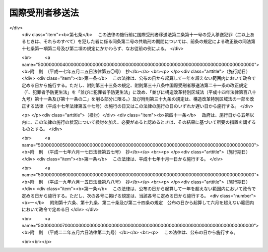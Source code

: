 .. _H14HO066:

================
国際受刑者移送法
================

.. raw:: html
    
    
    <b>国際受刑者移送法<br>
    （平成十四年六月十二日法律第六十六号）</b><br><br><div align="right">最終改正：平成二二年五月六日法律第二九号</div><br><a name="0000000000000000000000000000000000000000000000000000000000000000000000000000000"></a>
    <br>
    　<a href="#1000000000001000000000000000000000000000000000000000000000000000000000000000000" target="data">第一章　総則（第一条―第四条）</a>
    <br>
    　<a href="#1000000000002000000000000000000000000000000000000000000000000000000000000000000" target="data">第二章　受入移送（第五条―第二十七条）</a>
    <br>
    　<a href="#1000000000003000000000000000000000000000000000000000000000000000000000000000000" target="data">第三章　送出移送（第二十八条―第三十八条）</a>
    <br>
    　<a href="#1000000000004000000000000000000000000000000000000000000000000000000000000000000" target="data">第四章　雑則（第三十九条―第四十七条）</a>
    <br>
    　<a href="#5000000000000000000000000000000000000000000000000000000000000000000000000000000" target="data">附則</a>
    <br><p>　　　<b><a name="1000000000001000000000000000000000000000000000000000000000000000000000000000000">第一章　総則</a>
    </b>
    </p><p>
    </p><div class="arttitle"><a name="1000000000000000000000000000000000000000000000000100000000000000000000000000000">（目的）</a>
    </div><div class="item"><b>第一条</b>
    <a name="1000000000000000000000000000000000000000000000000100000000001000000000000000000"></a>
    　この法律は、外国において外国刑の確定裁判を受けその執行として拘禁されている日本国民等及び日本国において懲役又は禁錮の確定裁判を受けその執行として拘禁されている外国人について、国際的な協力の下に、その本国において当該確定裁判の執行の共助をすることにより、その改善更生及び円滑な社会復帰を促進することの重要性にかんがみ、並びに日本国が締結した刑を言い渡された者の移送及び確定裁判の執行の共助について定める条約（以下単に「条約」という。）を実施するため、当該日本国民等が受けた外国刑の確定裁判及び当該外国人が受けた懲役又は禁錮の確定裁判の執行の共助等について必要な事項を定めることを目的とする。
    </div>
    
    <p>
    </p><div class="arttitle"><a name="1000000000000000000000000000000000000000000000000200000000000000000000000000000">（定義）</a>
    </div><div class="item"><b>第二条</b>
    <a name="1000000000000000000000000000000000000000000000000200000000001000000000000000000"></a>
    　この法律において、次の各号に掲げる用語の意義は、それぞれ当該各号に定めるところによる。
    <div class="number"><b><a name="1000000000000000000000000000000000000000000000000200000000001000000001000000000">一</a>
    </b>
    　外国刑　懲役又は禁錮に相当する外国の法令による刑をいう。
    </div>
    <div class="number"><b><a name="1000000000000000000000000000000000000000000000000200000000001000000002000000000">二</a>
    </b>
    　共助刑　受入移送犯罪に係る確定裁判の執行の共助として日本国が執行する外国刑をいう。
    </div>
    <div class="number"><b><a name="1000000000000000000000000000000000000000000000000200000000001000000003000000000">三</a>
    </b>
    　日本国民等　日本の国籍を有する者及び<a href="/cgi-bin/idxrefer.cgi?H_FILE=%95%bd%8e%4f%96%40%8e%b5%88%ea&amp;REF_NAME=%93%fa%96%7b%8d%91%82%c6%82%cc%95%bd%98%61%8f%f0%96%f1%82%c9%8a%ee%82%c3%82%ab%93%fa%96%7b%82%cc%8d%91%90%d0%82%f0%97%a3%92%45%82%b5%82%bd%8e%d2%93%99%82%cc%8f%6f%93%fc%8d%91%8a%c7%97%9d%82%c9%8a%d6%82%b7%82%e9%93%c1%97%e1%96%40&amp;ANCHOR_F=&amp;ANCHOR_T=" target="inyo">日本国との平和条約に基づき日本の国籍を離脱した者等の出入国管理に関する特例法</a>
    （平成三年法律第七十一号）に定める特別永住者（以下「特別永住者」という。）をいう。
    </div>
    <div class="number"><b><a name="1000000000000000000000000000000000000000000000000200000000001000000004000000000">四</a>
    </b>
    　締約国の国民等　条約の締約国たる外国（以下「締約国」という。）の国籍を有する者及び条約に基づき当該締約国がその国民とみなす者をいう。
    </div>
    <div class="number"><b><a name="1000000000000000000000000000000000000000000000000200000000001000000005000000000">五</a>
    </b>
    　受入移送　条約に基づき、締約国において外国刑の確定裁判を受けその執行として拘禁されている日本国民等の引渡しを当該締約国から受けて、当該確定裁判の執行の共助をすることをいう。
    </div>
    <div class="number"><b><a name="1000000000000000000000000000000000000000000000000200000000001000000006000000000">六</a>
    </b>
    　送出移送　条約に基づき、日本国において懲役又は禁錮の確定裁判を受けその執行として拘禁されている締約国の国民等を日本国から当該締約国に引き渡して、当該確定裁判の執行の共助を嘱託することをいう。
    </div>
    <div class="number"><b><a name="1000000000000000000000000000000000000000000000000200000000001000000007000000000">七</a>
    </b>
    　裁判国　日本国から受入移送の要請をしようとする締約国及び日本国からその要請をした締約国並びに日本国に対してその要請をした締約国をいう。
    </div>
    <div class="number"><b><a name="1000000000000000000000000000000000000000000000000200000000001000000008000000000">八</a>
    </b>
    　執行国　日本国から送出移送の要請をしようとする締約国及び日本国からその要請をした締約国並びに日本国に対してその要請をした締約国をいう。
    </div>
    <div class="number"><b><a name="1000000000000000000000000000000000000000000000000200000000001000000009000000000">九</a>
    </b>
    　受入受刑者　裁判国において外国刑の確定裁判を受けその執行として拘禁されている日本国民等及び受入移送により引渡しを受けた日本国民等であって外国刑の確定裁判の執行の共助が終わるまでの者をいう。
    </div>
    <div class="number"><b><a name="1000000000000000000000000000000000000000000000000200000000001000000010000000000">十</a>
    </b>
    　送出受刑者　日本国において懲役又は禁錮の確定裁判を受けその執行として拘禁されている締約国の国民等及び送出移送により引き渡した締約国の国民等であって懲役又は禁錮の確定裁判の執行の共助が終わるまでの者をいう。
    </div>
    <div class="number"><b><a name="1000000000000000000000000000000000000000000000000200000000001000000011000000000">十一</a>
    </b>
    　受入移送犯罪　受入移送において執行の共助の対象とされる外国刑の確定裁判により受入受刑者が犯したものと認められた犯罪をいう。
    </div>
    <div class="number"><b><a name="1000000000000000000000000000000000000000000000000200000000001000000012000000000">十二</a>
    </b>
    　送出移送犯罪　送出移送において執行の共助の対象とされる懲役又は禁錮の確定裁判により送出受刑者が犯したものと認められた犯罪をいう。
    </div>
    </div>
    
    <p>
    </p><div class="arttitle"><a name="1000000000000000000000000000000000000000000000000300000000000000000000000000000">（要請の発受等）</a>
    </div><div class="item"><b>第三条</b>
    <a name="1000000000000000000000000000000000000000000000000300000000001000000000000000000"></a>
    　受入移送及び送出移送の要請の発受並びに条約の実施に関し必要な締約国との間の文書及び通知の発受は、外務大臣が行う。ただし、緊急その他特別の事情がある場合において、外務大臣が同意したときは、法務大臣が行うものとする。
    </div>
    
    <p>
    </p><div class="arttitle"><a name="1000000000000000000000000000000000000000000000000400000000000000000000000000000">（要請を受けた外務大臣の措置）</a>
    </div><div class="item"><b>第四条</b>
    <a name="1000000000000000000000000000000000000000000000000400000000001000000000000000000"></a>
    　外務大臣は、締約国から受入移送又は送出移送の要請を受理したときは、要請書に関係書類を添付し、意見を付して法務大臣に送付しなければならない。
    </div>
    
    
    <p>　　　<b><a name="1000000000002000000000000000000000000000000000000000000000000000000000000000000">第二章　受入移送</a>
    </b>
    </p><p>
    </p><div class="arttitle"><a name="1000000000000000000000000000000000000000000000000500000000000000000000000000000">（受入移送の実施）</a>
    </div><div class="item"><b>第五条</b>
    <a name="1000000000000000000000000000000000000000000000000500000000001000000000000000000"></a>
    　受入移送は、次の各号のいずれかに該当する場合を除き、これをすることができる。
    <div class="number"><b><a name="1000000000000000000000000000000000000000000000000500000000001000000001000000000">一</a>
    </b>
    　受入受刑者の同意がないとき。
    </div>
    <div class="number"><b><a name="1000000000000000000000000000000000000000000000000500000000001000000002000000000">二</a>
    </b>
    　受入受刑者が十四歳に満たないとき。
    </div>
    <div class="number"><b><a name="1000000000000000000000000000000000000000000000000500000000001000000003000000000">三</a>
    </b>
    　受入移送犯罪に係る行為が日本国内において行われたとした場合において、その行為が日本国の法令によれば禁錮以上の刑が定められている罪に当たるものでないとき。
    </div>
    <div class="number"><b><a name="1000000000000000000000000000000000000000000000000500000000001000000004000000000">四</a>
    </b>
    　受入移送犯罪に係る事件が日本国の裁判所に係属するとき、又はその事件について、日本国の裁判所において言い渡された無罪の裁判が確定したとき、日本国の裁判所において禁錮以上の刑に処せられその刑の全部若しくは一部の執行を受けたとき若しくはその刑の全部の執行を受けないこととなっていないとき。
    </div>
    </div>
    
    <p>
    </p><div class="arttitle"><a name="1000000000000000000000000000000000000000000000000600000000000000000000000000000">（同意の確認）</a>
    </div><div class="item"><b>第六条</b>
    <a name="1000000000000000000000000000000000000000000000000600000000001000000000000000000"></a>
    　前条第一号の同意は、次の各号のいずれかに掲げる職員が確認するものとする。この場合において、当該職員は、受入受刑者をして、第十六条及び第十七条の規定に関する事項その他法務省令で定める事項を記載した書面に、当該職員の面前で、署名押印させるものとする。
    <div class="number"><b><a name="1000000000000000000000000000000000000000000000000600000000001000000001000000000">一</a>
    </b>
    　法務大臣の委任を受けた外国に駐在する日本国の大使、公使若しくは領事官又はこれらの者が指定する職員
    </div>
    <div class="number"><b><a name="1000000000000000000000000000000000000000000000000600000000001000000002000000000">二</a>
    </b>
    　法務大臣が指定する職員
    </div>
    </div>
    
    <p>
    </p><div class="arttitle"><a name="1000000000000000000000000000000000000000000000000700000000000000000000000000000">（法務大臣の措置）</a>
    </div><div class="item"><b>第七条</b>
    <a name="1000000000000000000000000000000000000000000000000700000000001000000000000000000"></a>
    　法務大臣は、裁判国から受入移送の要請があった場合において、第五条各号のいずれにも該当せず、かつ、要請に応ずることが相当であると認めるときは、東京地方検察庁検事正に対し関係書類を送付して、受入移送をすることができる場合に該当するかどうかについて東京地方裁判所に審査の請求をすることを命じなければならない。
    </div>
    <div class="item"><b><a name="1000000000000000000000000000000000000000000000000700000000002000000000000000000">２</a>
    </b>
    　裁判国から受入移送の要請がない場合において、法務大臣が、第五条各号のいずれにも該当せず、かつ、裁判国に対し受入移送の要請をすることが相当であると認めるときも、前項と同様とする。
    </div>
    <div class="item"><b><a name="1000000000000000000000000000000000000000000000000700000000003000000000000000000">３</a>
    </b>
    　法務大臣は、前項の規定に基づき審査の請求をすることを命じようとするときは、あらかじめ外務大臣の意見を聴かなければならない。
    </div>
    
    <p>
    </p><div class="arttitle"><a name="1000000000000000000000000000000000000000000000000800000000000000000000000000000">（審査の請求）</a>
    </div><div class="item"><b>第八条</b>
    <a name="1000000000000000000000000000000000000000000000000800000000001000000000000000000"></a>
    　東京地方検察庁の検察官は、前条第一項又は第二項の命令があったときは、速やかに、東京地方裁判所に対し該当するかどうかについて審査の請求をしなければならない。
    </div>
    <div class="item"><b><a name="1000000000000000000000000000000000000000000000000800000000002000000000000000000">２</a>
    </b>
    　前項の審査の請求は書面で行い、当該書面に関係書類を添付しなければならない。
    </div>
    
    <p>
    </p><div class="arttitle"><a name="1000000000000000000000000000000000000000000000000900000000000000000000000000000">（東京地方裁判所の審査）</a>
    </div><div class="item"><b>第九条</b>
    <a name="1000000000000000000000000000000000000000000000000900000000001000000000000000000"></a>
    　東京地方裁判所は、前条の審査の請求を受けたときは、速やかに、審査を開始し、決定をするものとする。
    </div>
    
    <p>
    </p><div class="arttitle"><a name="1000000000000000000000000000000000000000000000001000000000000000000000000000000">（東京地方裁判所の決定）</a>
    </div><div class="item"><b>第十条</b>
    <a name="1000000000000000000000000000000000000000000000001000000000001000000000000000000"></a>
    　東京地方裁判所は、前条の規定による審査の結果に基づいて、次の区別に従い、決定をしなければならない。
    <div class="number"><b><a name="1000000000000000000000000000000000000000000000001000000000001000000001000000000">一</a>
    </b>
    　審査の請求が不適法であるときは、これを却下する決定
    </div>
    <div class="number"><b><a name="1000000000000000000000000000000000000000000000001000000000001000000002000000000">二</a>
    </b>
    　受入移送をすることができない場合に該当するときは、その旨の決定
    </div>
    <div class="number"><b><a name="1000000000000000000000000000000000000000000000001000000000001000000003000000000">三</a>
    </b>
    　受入移送をすることができる場合に該当するときは、その旨の決定
    </div>
    </div>
    <div class="item"><b><a name="1000000000000000000000000000000000000000000000001000000000002000000000000000000">２</a>
    </b>
    　東京地方裁判所は、前項の決定をしたときは、速やかに、東京地方検察庁の検察官に裁判書の謄本を送達するとともに、関係書類を返還しなければならない。
    </div>
    
    <p>
    </p><div class="arttitle"><a name="1000000000000000000000000000000000000000000000001100000000000000000000000000000">（裁判書の謄本等の法務大臣への提出）</a>
    </div><div class="item"><b>第十一条</b>
    <a name="1000000000000000000000000000000000000000000000001100000000001000000000000000000"></a>
    　東京地方検察庁検事正は、前条第二項の規定により、裁判書の謄本が東京地方検察庁の検察官に送達されたときは、速やかに、関係書類とともに、これを法務大臣に提出しなければならない。
    </div>
    
    <p>
    </p><div class="arttitle"><a name="1000000000000000000000000000000000000000000000001200000000000000000000000000000">（裁判国に対する受入移送の要請）</a>
    </div><div class="item"><b>第十二条</b>
    <a name="1000000000000000000000000000000000000000000000001200000000001000000000000000000"></a>
    　法務大臣は、裁判国から受入移送の要請がない場合において、第十条第一項第三号の決定があり、かつ、相当であると認めるときは、裁判国に対し受入移送の要請をすることができる。
    </div>
    
    <p>
    </p><div class="arttitle"><a name="1000000000000000000000000000000000000000000000001300000000000000000000000000000">（法務大臣の受入移送命令）</a>
    </div><div class="item"><b>第十三条</b>
    <a name="1000000000000000000000000000000000000000000000001300000000001000000000000000000"></a>
    　法務大臣は、裁判国から受入移送の要請があった場合において第十条第一項第三号の決定があったとき、又は前条の規定により裁判国に対し受入移送の要請をした場合において裁判国から要請に応ずる旨の通知があったときは、東京地方検察庁検事正に対し、当該要請に係る受入移送を命じなければならない。ただし、受入移送を命ずることが相当でないと認めるときは、この限りでない。
    </div>
    
    <p>
    </p><div class="arttitle"><a name="1000000000000000000000000000000000000000000000001400000000000000000000000000000">（受入受刑者に対する通知）</a>
    </div><div class="item"><b>第十四条</b>
    <a name="1000000000000000000000000000000000000000000000001400000000001000000000000000000"></a>
    　法務大臣は、第十二条の規定により裁判国に対して受入移送の要請をしたとき及び前条の規定により受入移送の命令をしたときは、当該受入受刑者に書面でその旨を通知しなければならない。裁判国から要請があった場合又は第六条の規定に基づき受入受刑者の同意を確認した場合において、受入移送をしないこととしたときも、同様とする。
    </div>
    
    <p>
    </p><div class="arttitle"><a name="1000000000000000000000000000000000000000000000001500000000000000000000000000000">（受入移送命令の方式）</a>
    </div><div class="item"><b>第十五条</b>
    <a name="1000000000000000000000000000000000000000000000001500000000001000000000000000000"></a>
    　第十三条の命令は書面によるものとし、当該書面に関係書類の謄本を添付しなければならない。
    </div>
    <div class="item"><b><a name="1000000000000000000000000000000000000000000000001500000000002000000000000000000">２</a>
    </b>
    　前項の書面には、受入受刑者の氏名、年齢、裁判国の名称、受入移送犯罪の名称、外国刑の刑期、引渡しを受ける日及び場所並びに引致すべき刑事施設を記載し、法務大臣が記名押印しなければならない。
    </div>
    
    <p>
    </p><div class="arttitle"><a name="1000000000000000000000000000000000000000000000001600000000000000000000000000000">（共助刑の執行方法）</a>
    </div><div class="item"><b>第十六条</b>
    <a name="1000000000000000000000000000000000000000000000001600000000001000000000000000000"></a>
    　第十三条の命令により裁判国から受入受刑者の引渡しを受けたときは、次の各号に掲げる受入移送犯罪に係る確定裁判において言い渡された外国刑の区分に応じ、当該各号に掲げる種類の共助刑を執行することにより、受入移送犯罪に係る外国刑の確定裁判の執行の共助をするものとする。
    <div class="number"><b><a name="1000000000000000000000000000000000000000000000001600000000001000000001000000000">一</a>
    </b>
    　外国刑が懲役に相当する刑であるとき　当該受入受刑者を刑事施設に拘置して所定の作業を行わせること。
    </div>
    <div class="number"><b><a name="1000000000000000000000000000000000000000000000001600000000001000000002000000000">二</a>
    </b>
    　前号に掲げる場合に該当しないとき　当該受入受刑者を刑事施設に拘置すること。
    </div>
    </div>
    <div class="item"><b><a name="1000000000000000000000000000000000000000000000001600000000002000000000000000000">２</a>
    </b>
    　受入移送犯罪に係る確定裁判において言い渡された外国刑が二以上あるときは、これらを一の共助刑として執行する。この場合における共助刑の種類は、当該外国刑のすべてが懲役に相当する刑であるときは、前項第一号に掲げるものとし、当該外国刑のいずれかが懲役に相当する刑でないときは、同項第二号に掲げるものとする。
    </div>
    
    <p>
    </p><div class="arttitle"><a name="1000000000000000000000000000000000000000000000001700000000000000000000000000000">（共助刑の期間）</a>
    </div><div class="item"><b>第十七条</b>
    <a name="1000000000000000000000000000000000000000000000001700000000001000000000000000000"></a>
    　共助刑の期間は、次の各号に掲げる受入移送犯罪に係る確定裁判において言い渡された外国刑の区分に応じ、当該各号に掲げるものとする。
    <div class="number"><b><a name="1000000000000000000000000000000000000000000000001700000000001000000001000000000">一</a>
    </b>
    　外国刑（二以上あるときは、そのいずれか）が無期であるとき　無期
    </div>
    <div class="number"><b><a name="1000000000000000000000000000000000000000000000001700000000001000000002000000000">二</a>
    </b>
    　前号に掲げる場合に該当しないとき　次のイ又はロに掲げる裁判国において当該外国刑の執行が開始された日（二以上あるときは、当該日のうち最も早い日。以下同じ。）から受入受刑者の拘禁をすることができるとされる最終日までの日数（裁判国においてその執行としての拘禁をしていないとされる日数を除く。）の区分に応じ、当該イ又はロに定める期間<div class="para1"><b>イ</b>　裁判国において当該外国刑の執行が開始された日から三十年を経過する日までの日数を超えるとき　当該三十年を経過する日までの日数</div>
    <div class="para1"><b>ロ</b>　裁判国において当該外国刑の執行が開始された日から三十年を経過する日までの日数を超えないとき　当該最終日までの日数</div>
     
    </div>
    </div>
    <div class="item"><b><a name="1000000000000000000000000000000000000000000000001700000000002000000000000000000">２</a>
    </b>
    　受入受刑者が二十歳に満たないときに共助刑に係る外国刑（二以上あるときは、それらのすべて）の言渡しを受けた者である場合における前項の規定の適用については、同項第二号中「三十年」とあるのは「十五年」とする。
    </div>
    
    <p>
    </p><div class="arttitle"><a name="1000000000000000000000000000000000000000000000001800000000000000000000000000000">（共助刑の刑期の計算）</a>
    </div><div class="item"><b>第十八条</b>
    <a name="1000000000000000000000000000000000000000000000001800000000001000000000000000000"></a>
    　共助刑の刑期は、裁判国において受入移送犯罪に係る確定裁判において言い渡された外国刑の執行が開始された日（二以上あるときは、当該日のうち最も早い日）の午前零時に応当する日本国における時刻の属する日から起算する。
    </div>
    <div class="item"><b><a name="1000000000000000000000000000000000000000000000001800000000002000000000000000000">２</a>
    </b>
    　裁判国において受入移送犯罪に係る確定裁判において言い渡された外国刑の執行としての拘禁をしていないとされる日数及び第十三条の命令により裁判国から受入受刑者の引渡しを受けた後に当該受入受刑者を拘禁していない日数は、共助刑の刑期に算入しない。
    </div>
    
    <p>
    </p><div class="arttitle"><a name="1000000000000000000000000000000000000000000000001900000000000000000000000000000">（受入収容状の発付等）</a>
    </div><div class="item"><b>第十九条</b>
    <a name="1000000000000000000000000000000000000000000000001900000000001000000000000000000"></a>
    　東京地方検察庁の検察官は、第十三条の命令があったときは、受入収容状を発しなければならない。
    </div>
    <div class="item"><b><a name="1000000000000000000000000000000000000000000000001900000000002000000000000000000">２</a>
    </b>
    　前項の受入収容状には、第十五条第二項に掲げる事項を記載し、東京地方検察庁の検察官が記名押印しなければならない。
    </div>
    <div class="item"><b><a name="1000000000000000000000000000000000000000000000001900000000003000000000000000000">３</a>
    </b>
    　第一項の受入収容状は、勾引状と同一の効力を有するものとし、東京地方検察庁の検察官の指揮によって刑事施設の長又はその指名する刑事施設の職員が執行する。
    </div>
    <div class="item"><b><a name="1000000000000000000000000000000000000000000000001900000000004000000000000000000">４</a>
    </b>
    　<a href="/cgi-bin/idxrefer.cgi?H_FILE=%8f%ba%93%f1%8e%4f%96%40%88%ea%8e%4f%88%ea&amp;REF_NAME=%8c%59%8e%96%91%69%8f%d7%96%40&amp;ANCHOR_F=&amp;ANCHOR_T=" target="inyo">刑事訴訟法</a>
    （昭和二十三年法律第百三十一号）<a href="/cgi-bin/idxrefer.cgi?H_FILE=%8f%ba%93%f1%8e%4f%96%40%88%ea%8e%4f%88%ea&amp;REF_NAME=%91%e6%8e%b5%8f%5c%8e%4f%8f%f0%91%e6%88%ea%8d%80&amp;ANCHOR_F=1000000000000000000000000000000000000000000000007300000000001000000000000000000&amp;ANCHOR_T=1000000000000000000000000000000000000000000000007300000000001000000000000000000#1000000000000000000000000000000000000000000000007300000000001000000000000000000" target="inyo">第七十三条第一項</a>
    前段及び<a href="/cgi-bin/idxrefer.cgi?H_FILE=%8f%ba%93%f1%8e%4f%96%40%88%ea%8e%4f%88%ea&amp;REF_NAME=%91%e6%8e%b5%8f%5c%8e%6c%8f%f0&amp;ANCHOR_F=1000000000000000000000000000000000000000000000007400000000000000000000000000000&amp;ANCHOR_T=1000000000000000000000000000000000000000000000007400000000000000000000000000000#1000000000000000000000000000000000000000000000007400000000000000000000000000000" target="inyo">第七十四条</a>
    の規定は、第一項の受入収容状の執行について準用する。この場合において、これらの規定中「被告人」とあるのは「国際受刑者移送法第二条第九号の受入受刑者」と、同法第七十三条第一項前段中「勾引状」とあり、及び同法第七十四条中「勾引状又は勾留状」とあるのは「国際受刑者移送法第十九条第一項の受入収容状」と、同法第七十三条第一項前段中「裁判所その他の場所」とあるのは「刑事施設」と読み替えるものとする。
    </div>
    
    <p>
    </p><div class="arttitle"><a name="1000000000000000000000000000000000000000000000002000000000000000000000000000000">（共助刑の執行指揮）</a>
    </div><div class="item"><b>第二十条</b>
    <a name="1000000000000000000000000000000000000000000000002000000000001000000000000000000"></a>
    　共助刑の執行は、東京地方検察庁の検察官が指揮する。
    </div>
    <div class="item"><b><a name="1000000000000000000000000000000000000000000000002000000000002000000000000000000">２</a>
    </b>
    　前項の指揮は書面で行い、当該書面に第十五条第一項の書面の謄本及び関係書類の謄本を添付しなければならない。
    </div>
    
    <p>
    </p><div class="arttitle"><a name="1000000000000000000000000000000000000000000000002100000000000000000000000000000">（</a><a href="/cgi-bin/idxrefer.cgi?H_FILE=%96%be%8e%6c%81%5a%96%40%8e%6c%8c%dc&amp;REF_NAME=%8c%59%96%40&amp;ANCHOR_F=&amp;ANCHOR_T=" target="inyo">刑法</a>
    等の適用）
    </div><div class="item"><b>第二十一条</b>
    <a name="1000000000000000000000000000000000000000000000002100000000001000000000000000000"></a>
    　共助刑の執行に関しては、第十六条第一項第一号の共助刑の執行を受ける者を懲役に処せられた者と、同項第二号の共助刑の執行を受ける者を禁錮に処せられた者と、同項第一号の共助刑を懲役と、同項第二号の共助刑を禁錮とそれぞれみなして、<a href="/cgi-bin/idxrefer.cgi?H_FILE=%96%be%8e%6c%81%5a%96%40%8e%6c%8c%dc&amp;REF_NAME=%8c%59%96%40&amp;ANCHOR_F=&amp;ANCHOR_T=" target="inyo">刑法</a>
    （明治四十年法律第四十五号）<a href="/cgi-bin/idxrefer.cgi?H_FILE=%96%be%8e%6c%81%5a%96%40%8e%6c%8c%dc&amp;REF_NAME=%91%e6%93%f1%8f%5c%93%f1%8f%f0&amp;ANCHOR_F=1000000000000000000000000000000000000000000000002200000000000000000000000000000&amp;ANCHOR_T=1000000000000000000000000000000000000000000000002200000000000000000000000000000#1000000000000000000000000000000000000000000000002200000000000000000000000000000" target="inyo">第二十二条</a>
    、第二十四条、第二十八条、第二十九条、第三十一条から第三十三条まで及び第三十四条第一項、<a href="/cgi-bin/idxrefer.cgi?H_FILE=%8f%ba%93%f1%8e%4f%96%40%88%ea%8e%4f%88%ea&amp;REF_NAME=%8c%59%8e%96%91%69%8f%d7%96%40%91%e6%8e%6c%95%53%8e%b5%8f%5c%8e%6c%8f%f0&amp;ANCHOR_F=1000000000000000000000000000000000000000000000047400000000000000000000000000000&amp;ANCHOR_T=1000000000000000000000000000000000000000000000047400000000000000000000000000000#1000000000000000000000000000000000000000000000047400000000000000000000000000000" target="inyo">刑事訴訟法第四百七十四条</a>
    、第四百八十条から第四百八十二条まで、第四百八十四条から第四百八十九条まで、第五百二条から第五百四条まで及び第五百七条、<a href="/cgi-bin/idxrefer.cgi?H_FILE=%8f%ba%93%f1%8e%4f%96%40%88%ea%98%5a%94%aa&amp;REF_NAME=%8f%ad%94%4e%96%40&amp;ANCHOR_F=&amp;ANCHOR_T=" target="inyo">少年法</a>
    （昭和二十三年法律第百六十八号）<a href="/cgi-bin/idxrefer.cgi?H_FILE=%8f%ba%93%f1%8e%4f%96%40%88%ea%98%5a%94%aa&amp;REF_NAME=%91%e6%93%f1%8f%f0%91%e6%88%ea%8d%80&amp;ANCHOR_F=1000000000000000000000000000000000000000000000000200000000001000000000000000000&amp;ANCHOR_T=1000000000000000000000000000000000000000000000000200000000001000000000000000000#1000000000000000000000000000000000000000000000000200000000001000000000000000000" target="inyo">第二条第一項</a>
    、第二十七条第一項、第五十六条、第五十七条及び第六十一条、<a href="/cgi-bin/idxrefer.cgi?H_FILE=%8f%ba%93%f1%8e%4f%96%40%88%ea%98%5a%8b%e3&amp;REF_NAME=%8f%ad%94%4e%89%40%96%40&amp;ANCHOR_F=&amp;ANCHOR_T=" target="inyo">少年院法</a>
    （昭和二十三年法律第百六十九号）<a href="/cgi-bin/idxrefer.cgi?H_FILE=%8f%ba%93%f1%8e%4f%96%40%88%ea%98%5a%8b%e3&amp;REF_NAME=%91%e6%88%ea%8f%f0&amp;ANCHOR_F=1000000000000000000000000000000000000000000000000100000000000000000000000000000&amp;ANCHOR_T=1000000000000000000000000000000000000000000000000100000000000000000000000000000#1000000000000000000000000000000000000000000000000100000000000000000000000000000" target="inyo">第一条</a>
    、第二条、第四条から第九条まで、第十条第一項、第十条の二、第十三条、第十四条第一項、第四項及び第五項、第十四条の二から第十六条まで、第十七条第二項、第十七条の二並びに第十七条の四から第十七条の六まで並びに<a href="/cgi-bin/idxrefer.cgi?H_FILE=%95%bd%88%ea%8b%e3%96%40%94%aa%94%aa&amp;REF_NAME=%8d%58%90%b6%95%db%8c%ec%96%40&amp;ANCHOR_F=&amp;ANCHOR_T=" target="inyo">更生保護法</a>
    （平成十九年法律第八十八号）<a href="/cgi-bin/idxrefer.cgi?H_FILE=%95%bd%88%ea%8b%e3%96%40%94%aa%94%aa&amp;REF_NAME=%91%e6%8e%4f%8f%f0&amp;ANCHOR_F=100000000000000000000000000000000000000000000000030000000000000000000000000%E5%8D%81%E4%BA%94%E6%9D%A1%E3%81%8B%E3%82%89%E7%AC%AC%E4%BA%94%E5%8D%81%E5%85%AB%E6%9D%A1%E3%81%BE%E3%81%A7%E3%80%81%E7%AC%AC%E5%85%AD%E5%8D%81%E6%9D%A1%E3%81%8B%E3%82%89%E7%AC%AC%E5%85%AD%E5%8D%81%E4%BA%94%E6%9D%A1%E3%81%BE%E3%81%A7%E3%80%81%E7%AC%AC%E4%B8%83%E5%8D%81%E4%BA%94%E6%9D%A1%E3%81%8B%E3%82%89%E7%AC%AC%E4%B8%83%E5%8D%81%E4%B8%83%E6%9D%A1%E3%81%BE%E3%81%A7%E3%80%81%E7%AC%AC%E5%85%AB%E5%8D%81%E4%BA%8C%E6%9D%A1%E3%80%81%E7%AC%AC%E5%85%AB%E5%8D%81%E5%9B%9B%E6%9D%A1%E3%81%8B%E3%82%89%E7%AC%AC%E5%85%AB%E5%8D%81%E5%85%AB%E6%9D%A1%E3%81%BE%E3%81%A7%E4%B8%A6%E3%81%B3%E3%81%AB%E7%AC%AC%E4%B9%9D%E5%8D%81%E4%B8%80%E6%9D%A1%E3%81%8B%E3%82%89%E7%AC%AC%E4%B9%9D%E5%8D%81%E5%85%AB%E6%9D%A1%E3%81%BE%E3%81%A7%E3%81%AE%E8%A6%8F%E5%AE%9A%E3%82%92%E9%81%A9%E7%94%A8%E3%81%99%E3%82%8B%E3%80%82%E3%81%93%E3%81%AE%E5%A0%B4%E5%90%88%E3%81%AB%E3%81%8A%E3%81%84%E3%81%A6%E3%80%81&lt;A%20HREF=" target="inyo">刑法第二十八条</a>
    中「三分の一」とあるのは「三分の一（国際受刑者移送法第二条第七号の裁判国（以下「裁判国」という。）において同法第二条第十一号の受入移送犯罪（以下「受入移送犯罪」という。）に係る確定裁判において言い渡された同法第二条第一号の外国刑（以下「外国刑」という。）の執行としての拘禁をしたとされる日数を含む。）」と、「十年」とあるのは「十年（裁判国において受入移送犯罪に係る確定裁判において言い渡された外国刑の執行としての拘禁をしたとされる日数を含む。）」と、同法第三十二条中「刑の言渡しが確定した後」とあるのは「国際受刑者移送法第十三条の命令により裁判国から引渡しを受けた後」と、<a href="/cgi-bin/idxrefer.cgi?H_FILE=%8f%ba%93%f1%8e%4f%96%40%88%ea%8e%4f%88%ea&amp;REF_NAME=%8c%59%8e%96%91%69%8f%d7%96%40%91%e6%8e%6c%95%53%8e%b5%8f%5c%8e%6c%8f%f0&amp;ANCHOR_F=1000000000000000000000000000000000000000000000047400000000000000000000000000000&amp;ANCHOR_T=1000000000000000000000000000000000000000000000047400000000000000000000000000000#1000000000000000000000000000000000000000000000047400000000000000000000000000000" target="inyo">刑事訴訟法第四百七十四条</a>
    中「二以上の」とあるのは「国際受刑者移送法第二条第二号の共助刑（以下「共助刑」という。）と」と、「その重いもの」とあり、及び「重い刑」とあるのは「共助刑」と、「他の刑」とあるのは「主刑」と、同法第四百八十条及び第四百八十二条中「刑の言渡をした裁判所に対応する検察庁」とあるのは「東京地方検察庁」と、同法第四百八十七条中「刑名」とあるのは「共助刑の種類」と、同法第五百二条中「裁判の執行を受ける者」とあるのは「共助刑の執行を受ける者」と、「言渡をした裁判所」とあるのは「東京地方裁判所」と、<a href="/cgi-bin/idxrefer.cgi?H_FILE=%8f%ba%93%f1%8e%4f%96%40%88%ea%98%5a%94%aa&amp;REF_NAME=%8f%ad%94%4e%96%40%91%e6%93%f1%8f%5c%8e%b5%8f%f0%91%e6%88%ea%8d%80&amp;ANCHOR_F=1000000000000000000000000000000000000000000000002700000000001000000000000000000&amp;ANCHOR_T=1000000000000000000000000000000000000000000000002700000000001000000000000000000#1000000000000000000000000000000000000000000000002700000000001000000000000000000" target="inyo">少年法第二十七条第一項</a>
    中「保護処分の継続中、本人に対して有罪判決が確定した」とあり、及び<a href="/cgi-bin/idxrefer.cgi?H_FILE=%8f%ba%93%f1%8e%4f%96%40%88%ea%98%5a%94%aa&amp;REF_NAME=%93%af%96%40%91%e6%8c%dc%8f%5c%8e%b5%8f%f0&amp;ANCHOR_F=1000000000000000000000000000000000000000000000005700000000000000000000000000000&amp;ANCHOR_T=1000000000000000000000000000000000000000000000005700000000000000000000000000000#1000000000000000000000000000000000000000000000005700000000000000000000000000000" target="inyo">同法第五十七条</a>
    中「保護処分の継続中、懲役、禁錮又は拘留の刑が確定した」とあるのは「国際受刑者移送法第二条第二号の共助刑の執行を受ける者が保護処分の継続中である」とし、その他これらの規定の適用に関し必要な技術的読替えは、政令で定める。
    </div>
    
    <p>
    </p><div class="arttitle"><a name="1000000000000000000000000000000000000000000000002200000000000000000000000000000">（仮釈放の特則）</a>
    </div><div class="item"><b>第二十二条</b>
    <a name="1000000000000000000000000000000000000000000000002200000000001000000000000000000"></a>
    　二十歳に満たないときに共助刑に係る外国刑（二以上あるときは、それらのすべて）の言渡しを受けた受入受刑者については、次の期間（裁判国において当該外国刑の執行としての拘禁をしたとされる日数を含む。）を経過した後、仮釈放をすることができる。
    <div class="number"><b><a name="1000000000000000000000000000000000000000000000002200000000001000000001000000000">一</a>
    </b>
    　無期の共助刑については七年
    </div>
    <div class="number"><b><a name="1000000000000000000000000000000000000000000000002200000000001000000002000000000">二</a>
    </b>
    　十年を超える有期の共助刑については三年
    </div>
    <div class="number"><b><a name="1000000000000000000000000000000000000000000000002200000000001000000003000000000">三</a>
    </b>
    　五年を超え十年以下の有期の共助刑については一年八月
    </div>
    <div class="number"><b><a name="1000000000000000000000000000000000000000000000002200000000001000000004000000000">四</a>
    </b>
    　五年以下の有期の共助刑については、その刑期の三分の一
    </div>
    </div>
    
    <p>
    </p><div class="arttitle"><a name="1000000000000000000000000000000000000000000000002300000000000000000000000000000">（施設の長の通告義務の特則）</a>
    </div><div class="item"><b>第二十三条</b>
    <a name="1000000000000000000000000000000000000000000000002300000000001000000000000000000"></a>
    　刑事施設の長は、第二十条第一項の指揮があった場合において、受入受刑者が第二十一条の規定により適用される<a href="/cgi-bin/idxrefer.cgi?H_FILE=%96%be%8e%6c%81%5a%96%40%8e%6c%8c%dc&amp;REF_NAME=%8c%59%96%40%91%e6%93%f1%8f%5c%94%aa%8f%f0&amp;ANCHOR_F=1000000000000000000000000000000000000000000000002800000000000000000000000000000&amp;ANCHOR_T=1000000000000000000000000000000000000000000000002800000000000000000000000000000#1000000000000000000000000000000000000000000000002800000000000000000000000000000" target="inyo">刑法第二十八条</a>
    又はこの法律第二十二条に掲げる期間を既に経過しているときは、速やかに、その旨を地方更生保護委員会に通告しなければならない。
    </div>
    
    <p>
    </p><div class="arttitle"><a name="1000000000000000000000000000000000000000000000002400000000000000000000000000000">（仮釈放期間の終了の特則）</a>
    </div><div class="item"><b>第二十四条</b>
    <a name="1000000000000000000000000000000000000000000000002400000000001000000000000000000"></a>
    　第二十二条に規定する受入受刑者が無期の共助刑についての仮釈放後、その処分を取り消されないで十年を経過したときは、共助刑の執行を受け終わったものとする。
    </div>
    <div class="item"><b><a name="1000000000000000000000000000000000000000000000002400000000002000000000000000000">２</a>
    </b>
    　第二十二条に規定する受入受刑者が有期の共助刑についての仮釈放後、その処分を取り消されないで仮釈放前に共助刑の執行を受けた期間（裁判国において受入移送犯罪に係る確定裁判において言い渡された外国刑の執行としての拘禁をしたとされる日数を含む。）と同一の期間又は共助刑の刑期を経過したときは、そのいずれか早い時期において、共助刑の執行を受け終わったものとする。ただし、共助刑の刑期が三年に満たないときは、この限りでない。
    </div>
    
    <p>
    </p><div class="arttitle"><a name="1000000000000000000000000000000000000000000000002500000000000000000000000000000">（共助刑の執行の減軽等）</a>
    </div><div class="item"><b>第二十五条</b>
    <a name="1000000000000000000000000000000000000000000000002500000000001000000000000000000"></a>
    　中央更生保護審査会は、法務大臣に対し、受入受刑者に対する共助刑の執行の減軽又は免除の実施について申出をすることができる。
    </div>
    <div class="item"><b><a name="1000000000000000000000000000000000000000000000002500000000002000000000000000000">２</a>
    </b>
    　法務大臣は、前項の申出があったときは、当該受入受刑者に対して共助刑の執行の減軽又は免除をすることができる。
    </div>
    <div class="item"><b><a name="1000000000000000000000000000000000000000000000002500000000003000000000000000000">３</a>
    </b>
    　法務大臣は、前項の規定により共助刑の執行の減軽又は免除をしたときは、共助刑の執行の減軽状又は共助刑の執行の免除状を当該受入受刑者に下付しなければならない。
    </div>
    <div class="item"><b><a name="1000000000000000000000000000000000000000000000002500000000004000000000000000000">４</a>
    </b>
    　<a href="/cgi-bin/idxrefer.cgi?H_FILE=%8f%ba%93%f1%93%f1%96%40%93%f1%81%5a&amp;REF_NAME=%89%b6%8e%cd%96%40&amp;ANCHOR_F=&amp;ANCHOR_T=" target="inyo">恩赦法</a>
    （昭和二十二年法律第二十号）<a href="/cgi-bin/idxrefer.cgi?H_FILE=%8f%ba%93%f1%93%f1%96%40%93%f1%81%5a&amp;REF_NAME=%91%e6%8f%5c%88%ea%8f%f0&amp;ANCHOR_F=1000000000000000000000000000000000000000000000001100000000000000000000000000000&amp;ANCHOR_T=1000000000000000000000000000000000000000000000001100000000000000000000000000000#1000000000000000000000000000000000000000000000001100000000000000000000000000000" target="inyo">第十一条</a>
    及び<a href="/cgi-bin/idxrefer.cgi?H_FILE=%95%bd%88%ea%8b%e3%96%40%94%aa%94%aa&amp;REF_NAME=%8d%58%90%b6%95%db%8c%ec%96%40%91%e6%8b%e3%8f%5c%8f%f0&amp;ANCHOR_F=1000000000000000000000000000000000000000000000009000000000000000000000000000000&amp;ANCHOR_T=1000000000000000000000000000000000000000000000009000000000000000000000000000000#1000000000000000000000000000000000000000000000009000000000000000000000000000000" target="inyo">更生保護法第九十条</a>
    の規定は、共助刑の執行の減軽又は免除について準用する。この場合において、<a href="/cgi-bin/idxrefer.cgi?H_FILE=%8f%ba%93%f1%93%f1%96%40%93%f1%81%5a&amp;REF_NAME=%89%b6%8e%cd%96%40%91%e6%8f%5c%88%ea%8f%f0&amp;ANCHOR_F=1000000000000000000000000000000000000000000000001100000000000000000000000000000&amp;ANCHOR_T=1000000000000000000000000000000000000000000000001100000000000000000000000000000#1000000000000000000000000000000000000000000000001100000000000000000000000000000" target="inyo">恩赦法第十一条</a>
    中「有罪の言渡」とあるのは「国際受刑者移送法第十三条の命令」と、「大赦、特赦、減刑、刑の執行の免除又は復権」とあるのは「同法第二十五条第二項の規定による共助刑の執行の減軽又は免除」と、<a href="/cgi-bin/idxrefer.cgi?H_FILE=%95%bd%88%ea%8b%e3%96%40%94%aa%94%aa&amp;REF_NAME=%8d%58%90%b6%95%db%8c%ec%96%40%91%e6%8b%e3%8f%5c%8f%f0%91%e6%88%ea%8d%80&amp;ANCHOR_F=1000000000000000000000000000000000000000000000009000000000001000000000000000000&amp;ANCHOR_T=1000000000000000000000000000000000000000000000009000000000001000000000000000000#1000000000000000000000000000000000000000000000009000000000001000000000000000000" target="inyo">更生保護法第九十条第一項</a>
    中「前条の申出」とあり、及び同条第二項中「特赦、減刑又は刑の執行の免除の申出」とあるのは「国際受刑者移送法第二十五条第一項の申出」と読み替えるものとする。
    </div>
    
    <p>
    </p><div class="arttitle"><a name="1000000000000000000000000000000000000000000000002600000000000000000000000000000">（外国刑の確定裁判の執行不能等の通知を受けた法務大臣の措置等）</a>
    </div><div class="item"><b>第二十六条</b>
    <a name="1000000000000000000000000000000000000000000000002600000000001000000000000000000"></a>
    　裁判国において受入移送犯罪に係る外国刑の確定裁判（二以上あるときは、それらのすべて）が取り消された場合その他その執行ができなくなった場合において、裁判国からその旨の通知があったときは、法務大臣は、第十三条の命令を撤回し、直ちに、東京地方検察庁検事正に当該受入受刑者の釈放を命じなければならない。
    </div>
    <div class="item"><b><a name="1000000000000000000000000000000000000000000000002600000000002000000000000000000">２</a>
    </b>
    　東京地方検察庁の検察官は、前項の規定による釈放の命令があったときは、直ちに、当該受入受刑者を釈放しなければならない。
    </div>
    <div class="item"><b><a name="1000000000000000000000000000000000000000000000002600000000003000000000000000000">３</a>
    </b>
    　第一項に規定する場合を除き、裁判国から、受入移送犯罪に係る確定裁判において言い渡された外国刑について、減刑その他の事由により当該外国刑の種類又は裁判国において受入受刑者の拘禁をすることができるとされる最終日を変更する旨の通知があったときは、当該通知に基づき、第十六条及び第十七条の定めるところに従い、共助刑の種類及び期間を変更するものとする。
    </div>
    
    <p>
    </p><div class="arttitle"><a name="1000000000000000000000000000000000000000000000002700000000000000000000000000000">（裁判国に対する通知）</a>
    </div><div class="item"><b>第二十七条</b>
    <a name="1000000000000000000000000000000000000000000000002700000000001000000000000000000"></a>
    　法務大臣は、受入受刑者が次の各号のいずれかに該当する場合には、速やかに、裁判国にその旨を通知しなければならない。
    <div class="number"><b><a name="1000000000000000000000000000000000000000000000002700000000001000000001000000000">一</a>
    </b>
    　共助刑の執行を終わり、又は執行を受けることがなくなったとき。
    </div>
    <div class="number"><b><a name="1000000000000000000000000000000000000000000000002700000000001000000002000000000">二</a>
    </b>
    　共助刑の執行が終わる前に死亡し、又は逃走したとき。
    </div>
    </div>
    
    
    <p>　　　<b><a name="1000000000003000000000000000000000000000000000000000000000000000000000000000000">第三章　送出移送</a>
    </b>
    </p><p>
    </p><div class="arttitle"><a name="1000000000000000000000000000000000000000000000002800000000000000000000000000000">（送出移送の実施）</a>
    </div><div class="item"><b>第二十八条</b>
    <a name="1000000000000000000000000000000000000000000000002800000000001000000000000000000"></a>
    　送出移送は、次の各号のいずれかに該当する場合を除き、これをすることができる。
    <div class="number"><b><a name="1000000000000000000000000000000000000000000000002800000000001000000001000000000">一</a>
    </b>
    　送出受刑者の同意がないとき。
    </div>
    <div class="number"><b><a name="1000000000000000000000000000000000000000000000002800000000001000000002000000000">二</a>
    </b>
    　送出移送犯罪に係る行為が執行国内において行われたとした場合において、その行為が執行国の法令によれば罪に当たるものでないとき。
    </div>
    <div class="number"><b><a name="1000000000000000000000000000000000000000000000002800000000001000000003000000000">三</a>
    </b>
    　送出移送犯罪について<a href="/cgi-bin/idxrefer.cgi?H_FILE=%8f%ba%93%f1%8e%4f%96%40%88%ea%8e%4f%88%ea&amp;REF_NAME=%8c%59%8e%96%91%69%8f%d7%96%40%91%e6%8e%4f%95%53%8c%dc%8f%5c%8f%f0&amp;ANCHOR_F=1000000000000000000000000000000000000000000000035000000000000000000000000000000&amp;ANCHOR_T=1000000000000000000000000000000000000000000000035000000000000000000000000000000#1000000000000000000000000000000000000000000000035000000000000000000000000000000" target="inyo">刑事訴訟法第三百五十条</a>
    の請求又は送出移送犯罪に係る事件について上訴権回復若しくは再審の請求若しくは非常上告の手続が日本国の裁判所に係属するとき。
    </div>
    <div class="number"><b><a name="1000000000000000000000000000000000000000000000002800000000001000000004000000000">四</a>
    </b>
    　送出移送犯罪について特赦の出願若しくは上申がなされ、又は送出移送犯罪に係る確定裁判において言い渡された懲役若しくは禁錮について減刑若しくは刑の執行の免除の出願若しくは上申がなされ、その手続が終了していないとき。
    </div>
    <div class="number"><b><a name="1000000000000000000000000000000000000000000000002800000000001000000005000000000">五</a>
    </b>
    　送出移送犯罪に係る懲役又は禁錮の確定裁判において罰金、没収又は追徴が併科されている場合において、その執行を終わらず、又は執行を受けないこととなっていないとき。
    </div>
    <div class="number"><b><a name="1000000000000000000000000000000000000000000000002800000000001000000006000000000">六</a>
    </b>
    　送出移送犯罪以外の罪に係る事件が日本国の裁判所に係属するとき、又はその事件について送出受刑者が日本国の裁判所において刑に処せられ、その執行を終わらず、若しくは執行を受けないこととなっていないとき。
    </div>
    </div>
    
    <p>
    </p><div class="arttitle"><a name="1000000000000000000000000000000000000000000000002900000000000000000000000000000">（条約の内容の告知）</a>
    </div><div class="item"><b>第二十九条</b>
    <a name="1000000000000000000000000000000000000000000000002900000000001000000000000000000"></a>
    　刑事施設の長は、当該刑事施設に収容されている締約国の国民等に対して言い渡された懲役又は禁錮の裁判が確定したときは、速やかに、その者に対し条約に定める事項のうち重要なものを告知しなければならない。締約国の国民等が懲役又は禁錮の裁判を言い渡されその確定裁判の執行のため刑事施設に収容されたときも、同様とする。
    </div>
    
    <p>
    </p><div class="arttitle"><a name="1000000000000000000000000000000000000000000000003000000000000000000000000000000">（送出受刑者に対する通知）</a>
    </div><div class="item"><b>第三十条</b>
    <a name="1000000000000000000000000000000000000000000000003000000000001000000000000000000"></a>
    　法務大臣は、送出受刑者が送出移送の申出をした場合において、条約に基づき日本国が当該送出受刑者の執行国となるべき国に対し行うこととされる通知をしたときは、当該送出受刑者に書面でその旨を通知しなければならない。
    </div>
    
    <p>
    </p><div class="arttitle"><a name="1000000000000000000000000000000000000000000000003100000000000000000000000000000">（送出受刑者の同意）</a>
    </div><div class="item"><b>第三十一条</b>
    <a name="100000000000000000%E3%82%8B%E3%81%A8%E3%81%8D%E3%81%AF%E3%80%81%E3%81%9D%E3%81%AE%E5%8F%8E%E5%AE%B9%E3%81%95%E3%82%8C%E3%81%A6%E3%81%84%E3%82%8B%E5%88%91%E4%BA%8B%E6%96%BD%E8%A8%AD%E3%81%AE%E9%95%B7%E5%8F%88%E3%81%AF%E3%81%9D%E3%81%AE%E6%8C%87%E5%AE%9A%E3%81%99%E3%82%8B%E8%81%B7%E5%93%A1%E3%81%AE%E7%AB%8B%E4%BC%9A%E3%81%84%E3%81%AE%E4%B8%8B%E3%81%AB%E3%80%81%E6%B3%95%E5%8B%99%E7%9C%81%E4%BB%A4%E3%81%A7%E5%AE%9A%E3%82%81%E3%82%8B%E4%BA%8B%E9%A0%85%E3%82%92%E8%A8%98%E8%BC%89%E3%81%97%E3%81%9F%E6%9B%B8%E9%9D%A2%E3%81%AB%E7%BD%B2%E5%90%8D%E6%8A%BC%E5%8D%B0%E3%81%97%E3%81%AA%E3%81%91%E3%82%8C%E3%81%B0%E3%81%AA%E3%82%89%E3%81%AA%E3%81%84%E3%80%82%0A&lt;/DIV&gt;%0A&lt;DIV%20class=" item><b><a name="1000000000000000000000000000000000000000000000003100000000002000000000000000000">２</a>
    </b>
    　刑事施設の長は、送出受刑者が前項の書面に署名押印したときは、速やかに、当該書面を法務大臣に提出しなければならない。
    </a></div>
    
    <p>
    </p><div class="arttitle"><a name="1000000000000000000000000000000000000000000000003200000000000000000000000000000">（同意の確認のための接見）</a>
    </div><div class="item"><b>第三十二条</b>
    <a name="1000000000000000000000000000000000000000000000003200000000001000000000000000000"></a>
    　刑事施設の長は、締約国の大使、公使、領事官その他領事任務を遂行する者又は締約国が指定する当該締約国の公務員が、条約に基づき送出受刑者が送出移送に同意しているかどうかを確認するためにその者との接見を求めるときは、これを許さなければならない。
    </div>
    <div class="item"><b><a name="1000000000000000000000000000000000000000000000003200000000002000000000000000000">２</a>
    </b>
    　前項の接見は、法令の範囲内で行うものとする。
    </div>
    
    <p>
    </p><div class="arttitle"><a name="1000000000000000000000000000000000000000000000003300000000000000000000000000000">（執行国に対する送出移送の要請）</a>
    </div><div class="item"><b>第三十三条</b>
    <a name="1000000000000000000000000000000000000000000000003300000000001000000000000000000"></a>
    　法務大臣は、第二十八条各号のいずれにも該当せず、かつ、相当であると認めるときは、執行国に対し送出移送の要請をすることができる。
    </div>
    <div class="item"><b><a name="1000000000000000000000000000000000000000000000003300000000002000000000000000000">２</a>
    </b>
    　法務大臣は、前項の要請をしようとするときは、あらかじめ外務大臣の意見を聴かなければならない。
    </div>
    
    <p>
    </p><div class="arttitle"><a name="1000000000000000000000000000000000000000000000003400000000000000000000000000000">（法務大臣の送出移送決定等）</a>
    </div><div class="item"><b>第三十四条</b>
    <a name="1000000000000000000000000000000000000000000000003400000000001000000000000000000"></a>
    　法務大臣は、執行国から送出移送の要請があった場合において第二十八条各号のいずれにも該当しないとき、又は前条第一項の規定により執行国に対し送出移送の要請をした場合において執行国から要請に応ずる旨の通知があったときは、送出移送の決定をしなければならない。ただし、送出移送をすることが相当でないと認めるときは、この限りでない。
    </div>
    <div class="item"><b><a name="1000000000000000000000000000000000000000000000003400000000002000000000000000000">２</a>
    </b>
    　法務大臣は、前項の決定をしたときは、送出受刑者が収容されている刑事施設の長に対し、当該決定に係る引渡しを命じなければならない。
    </div>
    <div class="item"><b><a name="1000000000000000000000000000000000000000000000003400000000003000000000000000000">３</a>
    </b>
    　法務大臣は、第一項ただし書の規定により送出移送をしないこととするときは、あらかじめ外務大臣と協議しなければならない。
    </div>
    
    <p>
    </p><div class="arttitle"><a name="1000000000000000000000000000000000000000000000003500000000000000000000000000000">（送出受刑者に対する通知）</a>
    </div><div class="item"><b>第三十五条</b>
    <a name="1000000000000000000000000000000000000000000000003500000000001000000000000000000"></a>
    　法務大臣は、第三十三条第一項の規定により執行国に対し送出移送の要請をしたとき及び前条第二項の規定により引渡しの命令をしたときは、当該送出受刑者に書面でその旨を通知しなければならない。執行国から要請があった場合又は第三十一条第一項の規定に基づく送出受刑者の同意があった場合において、送出移送をしないこととしたときも、同様とする。
    </div>
    
    <p>
    </p><div class="arttitle"><a name="1000000000000000000000000000000000000000000000003600000000000000000000000000000">（送出移送の実施に関する準用規定）</a>
    </div><div class="item"><b>第三十六条</b>
    <a name="1000000000000000000000000000000000000000000000003600000000001000000000000000000"></a>
    　<a href="/cgi-bin/idxrefer.cgi?H_FILE=%8f%ba%93%f1%94%aa%96%40%98%5a%94%aa&amp;REF_NAME=%93%a6%96%53%94%c6%8d%df%90%6c%88%f8%93%6e%96%40&amp;ANCHOR_F=&amp;ANCHOR_T=" target="inyo">逃亡犯罪人引渡法</a>
    （昭和二十八年法律第六十八号）<a href="/cgi-bin/idxrefer.cgi?H_FILE=%8f%ba%93%f1%94%aa%96%40%98%5a%94%aa&amp;REF_NAME=%91%e6%8f%5c%98%5a%8f%f0%91%e6%88%ea%8d%80&amp;ANCHOR_F=1000000000000000000000000000000000000000000000001600000000001000000000000000000&amp;ANCHOR_T=1000000000000000000000000000000000000000000000001600000000001000000000000000000#1000000000000000000000000000000000000000000000001600000000001000000000000000000" target="inyo">第十六条第一項</a>
    、第三項及び第四項、第十九条第一項、第二十条第一項並びに第二十一条の規定は、第三十四条第二項の命令により送出受刑者を執行国に引き渡す場合について準用する。この場合において、<a href="/cgi-bin/idxrefer.cgi?H_FILE=%8f%ba%93%f1%94%aa%96%40%98%5a%94%aa&amp;REF_NAME=%93%af%96%40%91%e6%8f%5c%98%5a%8f%f0%91%e6%88%ea%8d%80&amp;ANCHOR_F=1000000000000000000000000000000000000000000000001600000000001000000000000000000&amp;ANCHOR_T=1000000000000000000000000000000000000000000000001600000000001000000000000000000#1000000000000000000000000000000000000000000000001600000000001000000000000000000" target="inyo">同法第十六条第一項</a>
    中「<a href="/cgi-bin/idxrefer.cgi?H_FILE=%8f%ba%93%f1%94%aa%96%40%98%5a%94%aa&amp;REF_NAME=%91%e6%8f%5c%8e%6c%8f%f0%91%e6%88%ea%8d%80&amp;ANCHOR_F=1000000000000000000000000000000000000000000000001400000000001000000000000000000&amp;ANCHOR_T=1000000000000000000000000000000000000000000000001400000000001000000000000000000#1000000000000000000000000000000000000000000000001400000000001000000000000000000" target="inyo">第十四条第一項</a>
    の規定による引渡の命令」とあり、及び<a href="/cgi-bin/idxrefer.cgi?H_FILE=%8f%ba%93%f1%94%aa%96%40%98%5a%94%aa&amp;REF_NAME=%93%af%96%40%91%e6%93%f1%8f%5c%8f%f0%91%e6%88%ea%8d%80&amp;ANCHOR_F=1000000000000000000000000000000000000000000000002000000000001000000000000000000&amp;ANCHOR_T=1000000000000000000000000000000000000000000000002000000000001000000000000000000#1000000000000000000000000000000000000000000000002000000000001000000000000000000" target="inyo">同法第二十条第一項</a>
    中「<a href="/cgi-bin/idxrefer.cgi?H_FILE=%8f%ba%93%f1%94%aa%96%40%98%5a%94%aa&amp;REF_NAME=%91%e6%8f%5c%8e%b5%8f%f0%91%e6%88%ea%8d%80&amp;ANCHOR_F=1000000000000000000000000000000000000000000000001700000000001000000000000000000&amp;ANCHOR_T=1000000000000000000000000000000000000000000000001700000000001000000000000000000#1000000000000000000000000000000000000000000000001700000000001000000000000000000" target="inyo">第十七条第一項</a>
    又は<a href="/cgi-bin/idxrefer.cgi?H_FILE=%8f%ba%93%f1%94%aa%96%40%98%5a%94%aa&amp;REF_NAME=%91%e6%8c%dc%8d%80&amp;ANCHOR_F=1000000000000000000000000000000000000000000000001700000000005000000000000000000&amp;ANCHOR_T=1000000000000000000000000000000000000000000000001700000000005000000000000000000#1000000000000000000000000000000000000000000000001700000000005000000000000000000" target="inyo">第五項</a>
    の規定による逃亡犯罪人の引渡の指揮」とあるのは「国際受刑者移送法第三十四条第二項の命令」と、同法第十六条第四項中「逃亡犯罪人の氏名、引渡犯罪名、請求国の名称、引渡の場所、引渡の期限及び発付の年月日」とあるのは「国際受刑者移送法第二条第十号の送出受刑者（以下「送出受刑者」という。）の氏名、年齢、国籍、同法第二条第八号の執行国（以下「執行国」という。）の名称、同法第二条第十二号の送出移送犯罪の名称、刑名、刑期、引渡日及び引渡しの場所」と、同法第十九条第一項中「第十六条第三項」とあるのは「国際受刑者移送法第三十六条の規定により準用される<a href="/cgi-bin/idxrefer.cgi?H_FILE=%8f%ba%93%f1%94%aa%96%40%98%5a%94%aa&amp;REF_NAME=%93%a6%96%53%94%c6%8d%df%90%6c%88%f8%93%6e%96%40%91%e6%8f%5c%98%5a%8f%f0%91%e6%8e%4f%8d%80&amp;ANCHOR_F=1000000000000000000000000000000000000000000000001600000000003000000000000000000&amp;ANCHOR_T=1000000000000000000000000000000000000000000000001600000000003000000000000000000#1000000000000000000000000000000000000000000000001600000000003000000000000000000" target="inyo">逃亡犯罪人引渡法第十六条第三項</a>
    」と、<a href="/cgi-bin/idxrefer.cgi?H_FILE=%8f%ba%93%f1%94%aa%96%40%98%5a%94%aa&amp;REF_NAME=%93%af%96%40%91%e6%8f%5c%8b%e3%8f%f0%91%e6%88%ea%8d%80&amp;ANCHOR_F=1000000000000000000000000000000000000000000000001900000000001000000000000000000&amp;ANCHOR_T=1000000000000000000000000000000000000000000000001900000000001000000000000000000#1000000000000000000000000000000000000000000000001900000000001000000000000000000" target="inyo">同法第十九条第一項</a>
    、第二十条第一項及び第二十一条中「請求国」とあるのは「執行国」と、<a href="/cgi-bin/idxrefer.cgi?H_FILE=%8f%ba%93%f1%94%aa%96%40%98%5a%94%aa&amp;REF_NAME=%93%af%96%40%91%e6%93%f1%8f%5c%8f%f0%91%e6%88%ea%8d%80&amp;ANCHOR_F=1000000000000000000000000000000000000000000000002000000000001000000000000000000&amp;ANCHOR_T=1000000000000000000000000000000000000000000000002000000000001000000000000000000#1000000000000000000000000000000000000000000000002000000000001000000000000000000" target="inyo">同法第二十条第一項</a>
    中「示して逃亡犯罪人の」とあるのは「示して送出受刑者の」と、「逃亡犯罪人を」とあるのは「送出受刑者を」と、<a href="/cgi-bin/idxrefer.cgi?H_FILE=%8f%ba%93%f1%94%aa%96%40%98%5a%94%aa&amp;REF_NAME=%93%af%96%40%91%e6%93%f1%8f%5c%88%ea%8f%f0&amp;ANCHOR_F=1000000000000000000000000000000000000000000000002100000000000000000000000000000&amp;ANCHOR_T=1000000000000000000000000000000000000000000000002100000000000000000000000000000#1000000000000000000000000000000000000000000000002100000000000000000000000000000" target="inyo">同法第二十一条</a>
    中「前条第一項」とあるのは「国際受刑者移送法第三十六条の規定により準用される<a href="/cgi-bin/idxrefer.cgi?H_FILE=%8f%ba%93%f1%94%aa%96%40%98%5a%94%aa&amp;REF_NAME=%93%a6%96%53%94%c6%8d%df%90%6c%88%f8%93%6e%96%40%91%e6%93%f1%8f%5c%8f%f0%91%e6%88%ea%8d%80&amp;ANCHOR_F=1000000000000000000000000000000000000000000000002000000000001000000000000000000&amp;ANCHOR_T=1000000000000000000000000000000000000000000000002000000000001000000000000000000#1000000000000000000000000000000000000000000000002000000000001000000000000000000" target="inyo">逃亡犯罪人引渡法第二十条第一項</a>
    」と、「逃亡犯罪人」とあるのは「送出受刑者」と読み替えるものとする。
    </div>
    
    <p>
    </p><div class="arttitle"><a name="1000000000000000000000000000000000000000000000003700000000000000000000000000000">（送出移送をした場合における懲役又は禁錮の執行の終了）</a>
    </div><div class="item"><b>第三十七条</b>
    <a name="1000000000000000000000000000000000000000000000003700000000001000000000000000000"></a>
    　送出移送犯罪に係る確定裁判において言い渡された懲役又は禁錮の執行は、執行国においてその執行の共助が終わった日の午前零時に応当する日本国における時刻の属する日に終了したものとする。
    </div>
    
    <p>
    </p><div class="arttitle"><a name="1000000000000000000000000000000000000000000000003800000000000000000000000000000">（執行国に対する通知）</a>
    </div><div class="item"><b>第三十八条</b>
    <a name="1000000000000000000000000000000000000000000000003800000000001000000000000000000"></a>
    　法務大臣は、送出受刑者が第三十四条第二項の命令により執行国に引き渡された後に、その者について次の各号のいずれかの事由が生じた場合には、直ちに、執行国にその旨を通知しなければならない。
    <div class="number"><b><a name="1000000000000000000000000000000000000000000000003800000000001000000001000000000">一</a>
    </b>
    　<a href="/cgi-bin/idxrefer.cgi?H_FILE=%8f%ba%93%f1%8e%4f%96%40%88%ea%8e%4f%88%ea&amp;REF_NAME=%8c%59%8e%96%91%69%8f%d7%96%40%91%e6%8e%4f%95%53%8c%dc%8f%5c%8f%f0&amp;ANCHOR_F=1000000000000000000000000000000000000000000000035000000000000000000000000000000&amp;ANCHOR_T=1000000000000000000000000000000000000000000000035000000000000000000000000000000#1000000000000000000000000000000000000000000000035000000000000000000000000000000" target="inyo">刑事訴訟法第三百五十条</a>
    の請求、上訴権回復、再審、非常上告又は<a href="/cgi-bin/idxrefer.cgi?H_FILE=%8f%ba%93%f1%8e%4f%96%40%88%ea%8e%%E9%A1%9E%E8%8B%A5%E3%81%97%E3%81%8F%E3%81%AF%E9%80%81%E5%87%BA%E5%8F%97%E5%88%91%E8%80%85%E3%82%92%E6%8B%98%E7%A6%81%E3%81%99%E3%82%8B%E3%81%93%E3%81%A8%E3%81%8C%E3%81%A7%E3%81%8D%E3%82%8B%E6%9C%80%E7%B5%82%E6%97%A5%E3%81%AB%E5%A4%89%E6%9B%B4%E3%81%8C%E7%94%9F%E3%81%98%E3%81%9F%E3%81%A8%E3%81%8D%E3%80%82%0A&lt;/DIV&gt;%0A&lt;DIV%20class=" number><b><a name="1000000000000000000000000000000000000000000000003800000000001000000002000000000">二</a>
    </b>
    　送出移送犯罪について大赦、特赦若しくは政令による減刑又は送出移送犯罪に係る確定裁判において言い渡された懲役若しくは禁錮について減刑若しくは刑の執行の免除があったとき。
    </a></div>
    </div>
    
    
    <p>　　　<b><a name="1000000000004000000000000000000000000000000000000000000000000000000000000000000">第四章　雑則</a>
    </b>
    </p><p>
    </p><div class="arttitle"><a name="1000000000000000000000000000000000000000000000003900000000000000000000000000000">（受入受刑者の送還）</a>
    </div><div class="item"><b>第三十九条</b>
    <a name="1000000000000000000000000000000000000000000000003900000000001000000000000000000"></a>
    　法務大臣は、第十三条の命令により裁判国から引渡しを受けた受入受刑者（第二十一条の規定により適用される<a href="/cgi-bin/idxrefer.cgi?H_FILE=%96%be%8e%6c%81%5a%96%40%8e%6c%8c%dc&amp;REF_NAME=%8c%59%96%40%91%e6%93%f1%8f%5c%94%aa%8f%f0&amp;ANCHOR_F=1000000000000000000000000000000000000000000000002800000000000000000000000000000&amp;ANCHOR_T=1000000000000000000000000000000000000000000000002800000000000000000000000000000#1000000000000000000000000000000000000000000000002800000000000000000000000000000" target="inyo">刑法第二十八条</a>
    又はこの法律第二十二条の規定により仮釈放中の者を除く。）について、受入移送犯罪に係る外国刑の確定裁判の再審の審判に出頭する場合その他やむを得ない事情があると認める場合において、裁判国からの要請があるときは、当該受入受刑者が収容されている刑事施設の長に対し、裁判国への引渡し（以下本条において「送還」という。）を命ずることができる。
    </div>
    <div class="item"><b><a name="1000000000000000000000000000000000000000000000003900000000002000000000000000000">２</a>
    </b>
    　法務大臣は、前項の規定により送還の命令をしたときは、当該受入受刑者に書面でその旨を通知しなければならない。
    </div>
    <div class="item"><b><a name="1000000000000000000000000000000000000000000000003900000000003000000000000000000">３</a>
    </b>
    　第一項の命令により送還をしたときは、受入移送犯罪に係る外国刑の確定裁判の執行の共助は終了するものとする。
    </div>
    <div class="item"><b><a name="1000000000000000000000000000000000000000000000003900000000004000000000000000000">４</a>
    </b>
    　<a href="/cgi-bin/idxrefer.cgi?H_FILE=%8f%ba%93%f1%94%aa%96%40%98%5a%94%aa&amp;REF_NAME=%93%a6%96%53%94%c6%8d%df%90%6c%88%f8%93%6e%96%40%91%e6%8f%5c%98%5a%8f%f0%91%e6%88%ea%8d%80&amp;ANCHOR_F=1000000000000000000000000000000000000000000000001600000000001000000000000000000&amp;ANCHOR_T=1000000000000000000000000000000000000000000000001600000000001000000000000000000#1000000000000000000000000000000000000000000000001600000000001000000000000000000" target="inyo">逃亡犯罪人引渡法第十六条第一項</a>
    、第三項及び第四項、第十九条第一項、第二十条第一項並びに第二十一条の規定は、第一項の命令により送還をする場合について準用する。この場合において、<a href="/cgi-bin/idxrefer.cgi?H_FILE=%8f%ba%93%f1%94%aa%96%40%98%5a%94%aa&amp;REF_NAME=%93%af%96%40%91%e6%8f%5c%98%5a%8f%f0%91%e6%88%ea%8d%80&amp;ANCHOR_F=1000000000000000000000000000000000000000000000001600000000001000000000000000000&amp;ANCHOR_T=1000000000000000000000000000000000000000000000001600000000001000000000000000000#1000000000000000000000000000000000000000000000001600000000001000000000000000000" target="inyo">同法第十六条第一項</a>
    中「<a href="/cgi-bin/idxrefer.cgi?H_FILE=%8f%ba%93%f1%94%aa%96%40%98%5a%94%aa&amp;REF_NAME=%91%e6%8f%5c%8e%6c%8f%f0%91%e6%88%ea%8d%80&amp;ANCHOR_F=1000000000000000000000000000000000000000000000001400000000001000000000000000000&amp;ANCHOR_T=1000000000000000000000000000000000000000000000001400000000001000000000000000000#1000000000000000000000000000000000000000000000001400000000001000000000000000000" target="inyo">第十四条第一項</a>
    の規定による引渡の命令」とあり、及び<a href="/cgi-bin/idxrefer.cgi?H_FILE=%8f%ba%93%f1%94%aa%96%40%98%5a%94%aa&amp;REF_NAME=%93%af%96%40%91%e6%93%f1%8f%5c%8f%f0%91%e6%88%ea%8d%80&amp;ANCHOR_F=1000000000000000000000000000000000000000000000002000000000001000000000000000000&amp;ANCHOR_T=1000000000000000000000000000000000000000000000002000000000001000000000000000000#1000000000000000000000000000000000000000000000002000000000001000000000000000000" target="inyo">同法第二十条第一項</a>
    中「<a href="/cgi-bin/idxrefer.cgi?H_FILE=%8f%ba%93%f1%94%aa%96%40%98%5a%94%aa&amp;REF_NAME=%91%e6%8f%5c%8e%b5%8f%f0%91%e6%88%ea%8d%80&amp;ANCHOR_F=1000000000000000000000000000000000000000000000001700000000001000000000000000000&amp;ANCHOR_T=1000000000000000000000000000000000000000000000001700000000001000000000000000000#1000000000000000000000000000000000000000000000001700000000001000000000000000000" target="inyo">第十七条第一項</a>
    又は<a href="/cgi-bin/idxrefer.cgi?H_FILE=%8f%ba%93%f1%94%aa%96%40%98%5a%94%aa&amp;REF_NAME=%91%e6%8c%dc%8d%80&amp;ANCHOR_F=1000000000000000000000000000000000000000000000001700000000005000000000000000000&amp;ANCHOR_T=1000000000000000000000000000000000000000000000001700000000005000000000000000000#1000000000000000000000000000000000000000000000001700000000005000000000000000000" target="inyo">第五項</a>
    の規定による逃亡犯罪人の引渡の指揮」とあるのは「国際受刑者移送法第三十九条第一項の命令」と、同法第十六条第四項中「逃亡犯罪人の氏名、引渡犯罪名、請求国の名称、引渡の場所、引渡の期限及び発付の年月日」とあるのは「国際受刑者移送法第二条第九号の受入受刑者（以下「受入受刑者」という。）の氏名、年齢、同法第二条第七号の裁判国（以下「裁判国」という。）の名称、同法第二条第十一号の受入移送犯罪の名称、同法第二条第一号の外国刑の刑期、引渡日及び引渡しの場所」と、同法第十九条第一項中「第十六条第三項」とあるのは「国際受刑者移送法第三十九条第四項の規定により準用される<a href="/cgi-bin/idxrefer.cgi?H_FILE=%8f%ba%93%f1%94%aa%96%40%98%5a%94%aa&amp;REF_NAME=%93%a6%96%53%94%c6%8d%df%90%6c%88%f8%93%6e%96%40%91%e6%8f%5c%98%5a%8f%f0%91%e6%8e%4f%8d%80&amp;ANCHOR_F=1000000000000000000000000000000000000000000000001600000000003000000000000000000&amp;ANCHOR_T=1000000000000000000000000000000000000000000000001600000000003000000000000000000#1000000000000000000000000000000000000000000000001600000000003000000000000000000" target="inyo">逃亡犯罪人引渡法第十六条第三項</a>
    」と、<a href="/cgi-bin/idxrefer.cgi?H_FILE=%8f%ba%93%f1%94%aa%96%40%98%5a%94%aa&amp;REF_NAME=%93%af%96%40%91%e6%8f%5c%8b%e3%8f%f0%91%e6%88%ea%8d%80&amp;ANCHOR_F=1000000000000000000000000000000000000000000000001900000000001000000000000000000&amp;ANCHOR_T=1000000000000000000000000000000000000000000000001900000000001000000000000000000#1000000000000000000000000000000000000000000000001900000000001000000000000000000" target="inyo">同法第十九条第一項</a>
    、第二十条第一項及び第二十一条中「請求国」とあるのは「裁判国」と、<a href="/cgi-bin/idxrefer.cgi?H_FILE=%8f%ba%93%f1%94%aa%96%40%98%5a%94%aa&amp;REF_NAME=%93%af%96%40%91%e6%93%f1%8f%5c%8f%f0%91%e6%88%ea%8d%80&amp;ANCHOR_F=1000000000000000000000000000000000000000000000002000000000001000000000000000000&amp;ANCHOR_T=1000000000000000000000000000000000000000000000002000000000001000000000000000000#1000000000000000000000000000000000000000000000002000000000001000000000000000000" target="inyo">同法第二十条第一項</a>
    中「示して逃亡犯罪人の」とあるのは「示して受入受刑者の」と、「逃亡犯罪人を」とあるのは「受入受刑者を」と、<a href="/cgi-bin/idxrefer.cgi?H_FILE=%8f%ba%93%f1%94%aa%96%40%98%5a%94%aa&amp;REF_NAME=%93%af%96%40%91%e6%93%f1%8f%5c%88%ea%8f%f0&amp;ANCHOR_F=1000000000000000000000000000000000000000000000002100000000000000000000000000000&amp;ANCHOR_T=1000000000000000000000000000000000000000000000002100000000000000000000000000000#1000000000000000000000000000000000000000000000002100000000000000000000000000000" target="inyo">同法第二十一条</a>
    中「前条第一項」とあるのは「国際受刑者移送法第三十九条第四項の規定により準用される<a href="/cgi-bin/idxrefer.cgi?H_FILE=%8f%ba%93%f1%94%aa%96%40%98%5a%94%aa&amp;REF_NAME=%93%a6%96%53%94%c6%8d%df%90%6c%88%f8%93%6e%96%40%91%e6%93%f1%8f%5c%8f%f0%91%e6%88%ea%8d%80&amp;ANCHOR_F=1000000000000000000000000000000000000000000000002000000000001000000000000000000&amp;ANCHOR_T=1000000000000000000000000000000000000000000000002000000000001000000000000000000#1000000000000000000000000000000000000000000000002000000000001000000000000000000" target="inyo">逃亡犯罪人引渡法第二十条第一項</a>
    」と、「逃亡犯罪人」とあるのは「受入受刑者」と読み替えるものとする。
    </div>
    
    <p>
    </p><div class="arttitle"><a name="1000000000000000000000000000000000000000000000004000000000000000000000000000000">（執行国における拘禁等の取扱い）</a>
    </div><div class="item"><b>第四十条</b>
    <a name="1000000000000000000000000000000000000000000000004000000000001000000000000000000"></a>
    　第三十四条第二項の命令により執行国に引渡しをした者であって、次に掲げるものについて、日本国において送出移送犯罪に係る確定裁判において言い渡された懲役又は禁錮の執行をするときは、執行国において当該確定裁判の執行の共助としての拘禁をしたとされる期間については、当該懲役又は禁錮の執行を受け終えたものとする。
    <div class="number"><b><a name="1000000000000000000000000000000000000000000000004000000000001000000001000000000">一</a>
    </b>
    　送出移送犯罪に係る懲役又は禁錮の確定裁判の再審の審判に出頭するため、執行国から引渡しを受けた者
    </div>
    <div class="number"><b><a name="1000000000000000000000000000000000000000000000004000000000001000000002000000000">二</a>
    </b>
    　逃走その他の事由により執行国による送出移送犯罪に係る懲役又は禁錮の確定裁判の執行の共助としての拘禁、保護観察その他これに相当する措置を行うことができなくなった者
    </div>
    </div>
    
    <p>
    </p><div class="arttitle"><a name="1000000000000000000000000000000000000000000000004100000000000000000000000000000">（</a><a href="/cgi-bin/idxrefer.cgi?H_FILE=%96%be%8e%6c%81%5a%96%40%8e%6c%8c%dc&amp;REF_NAME=%8c%59%96%40%91%e6%8c%dc%8f%f0&amp;ANCHOR_F=1000000000000000000000000000000000000000000000000500000000000000000000000000000&amp;ANCHOR_T=1000000000000000000000000000000000000000000000000500000000000000000000000000000#1000000000000000000000000000000000000000000000000500000000000000000000000000000" target="inyo">刑法第五条</a>
    ただし書の特則）
    </div><div class="item"><b>第四十一条</b>
    <a name="1000000000000000000000000000000000000000000000004100000000001000000000000000000"></a>
    　第十三条の命令により裁判国から引渡しを受けた日本国民等を、その引渡し後に公訴が提起された受入移送犯罪に係る事件について刑に処するときは、<a href="/cgi-bin/idxrefer.cgi?H_FILE=%96%be%8e%6c%81%5a%96%40%8e%6c%8c%dc&amp;REF_NAME=%8c%59%96%40%91%e6%8c%dc%8f%f0&amp;ANCHOR_F=1000000000000000000000000000000000000000000000000500000000000000000000000000000&amp;ANCHOR_T=1000000000000000000000000000000000000000000000000500000000000000000000000000000#1000000000000000000000000000000000000000000000000500000000000000000000000000000" target="inyo">刑法第五条</a>
    ただし書の規定にかかわらず、その刑の執行を免除するものとする。
    </div>
    
    <p>
    </p><div class="arttitle"><a name="1000000000000000000000000000000000000000000000004200000000000000000000000000000">（逃走罪等の特則）</a>
    </div><div class="item"><b>第四十二条</b>
    <a name="1000000000000000000000000000000000000000000000004200000000001000000000000000000"></a>
    　第十六条の規定により刑事施設に拘置された受入受刑者については、裁判の執行により拘禁された既決の者とみなして、<a href="/cgi-bin/idxrefer.cgi?H_FILE=%96%be%8e%6c%81%5a%96%40%8e%6c%8c%dc&amp;REF_NAME=%8c%59%96%40%91%e6%8b%e3%8f%5c%8e%b5%8f%f0&amp;ANCHOR_F=1000000000000000000000000000000000000000000000009700000000000000000000000000000&amp;ANCHOR_T=1000000000000000000000000000000000000000000000009700000000000000000000000000000#1000000000000000000000000000000000000000000000009700000000000000000000000000000" target="inyo">刑法第九十七条</a>
    若しくは<a href="/cgi-bin/idxrefer.cgi?H_FILE=%96%be%8e%6c%81%5a%96%40%8e%6c%8c%dc&amp;REF_NAME=%91%e6%8b%e3%8f%5c%94%aa%8f%f0&amp;ANCHOR_F=1000000000000000000000000000000000000000000000009800000000000000000000000000000&amp;ANCHOR_T=1000000000000000000000000000000000000000000000009800000000000000000000000000000#1000000000000000000000000000000000000000000000009800000000000000000000000000000" target="inyo">第九十八条</a>
    又は<a href="/cgi-bin/idxrefer.cgi?H_FILE=%96%be%8e%6c%81%5a%96%40%8e%6c%8c%dc&amp;REF_NAME=%91%e6%95%53%93%f1%8f%f0&amp;ANCHOR_F=1000000000000000000000000000000000000000000000010200000000000000000000000000000&amp;ANCHOR_T=1000000000000000000000000000000000000000000000010200000000000000000000000000000#1000000000000000000000000000000000000000000000010200000000000000000000000000000" target="inyo">第百二条</a>
    （第九十七条又は第九十八条の未遂罪に係る部分に限る。）の規定を適用する。
    </div>
    
    <p>
    </p><div class="arttitle"><a name="1000000000000000000000000000000000000000000000004300000000000000000000000000000">（受入移送に関する費用）</a>
    </div><div class="item"><b>第四十三条</b>
    <a name="1000000000000000000000000000000000000000000000004300000000001000000000000000000"></a>
    　第十三条の命令により裁判国から受入受刑者の引渡しを受けた場合において、当該受入受刑者を裁判国から日本国に護送するために要した費用のうち、日本国が支出した受入受刑者に係る交通費は、受入受刑者の負担とする。ただし、法務大臣は、受入受刑者が貧困のためこれを完納することができないことが明らかであるときは、政令で定めるところにより、その全部又は一部を免除することができる。
    </div>
    
    <p>
    </p><div class="arttitle"><a name="1000000000000000000000000000000000000000000000004400000000000000000000000000000">（</a><a href="/cgi-bin/idxrefer.cgi?H_FILE=%8f%ba%93%f1%98%5a%90%ad%8e%4f%88%ea%8b%e3&amp;REF_NAME=%8f%6f%93%fc%8d%91%8a%c7%97%9d%8b%79%82%d1%93%ef%96%af%94%46%92%e8%96%40&amp;ANCHOR_F=&amp;ANCHOR_T=" target="inyo">出入国管理及び難民認定法</a>
    等の特則）
    </div><div class="item"><b>第四十四条</b>
    <a name="1000000000000000000000000000000000000000000000004400000000001000000000000000000"></a>
    　特別永住者が第十三条の命令により本邦に上陸した場合には、当該特別永住者は、<a href="/cgi-bin/idxrefer.cgi?H_FILE=%8f%ba%93%f1%98%5a%90%ad%8e%4f%88%ea%8b%e3&amp;REF_NAME=%8f%6f%93%fc%8d%91%8a%c7%97%9d%8b%79%82%d1%93%ef%96%af%94%46%92%e8%96%40&amp;ANCHOR_F=&amp;ANCHOR_T=" target="inyo">出入国管理及び難民認定法</a>
    （昭和二十六年政令第三百十九号。以下「入管法」という。）<a href="/cgi-bin/idxrefer.cgi?H_FILE=%8f%ba%93%f1%98%5a%90%ad%8e%4f%88%ea%8b%e3&amp;REF_NAME=%91%e6%8b%e3%8f%f0%91%e6%88%ea%8d%80&amp;ANCHOR_F=1000000000000000000000000000000000000000000000000900000000001000000000000000000&amp;ANCHOR_T=1000000000000000000000000000000000000000000000000900000000001000000000000000000#1000000000000000000000000000000000000000000000000900000000001000000000000000000" target="inyo">第九条第一項</a>
    の規定による上陸許可の証印を受けて上陸したものとみなす。
    </div>
    <div class="item"><b><a name="1000000000000000000000000000000000000000000000004400000000002000000000000000000">２</a>
    </b>
    　第三十四条第二項の命令により本邦から出国した送出受刑者に対して<a href="/cgi-bin/idxrefer.cgi?H_FILE=%8f%ba%93%f1%98%5a%90%ad%8e%4f%88%ea%8b%e3&amp;REF_NAME=%93%fc%8a%c7%96%40%91%e6%8e%6c%8f%5c%8e%b5%8f%f0%91%e6%8c%dc%8d%80&amp;ANCHOR_F=1000000000000000000000000000000000000000000000004700000000005000000000000000000&amp;ANCHOR_T=1000000000000000000000000000000000000000000000004700000000005000000000000000000#1000000000000000000000000000000000000000000000004700000000005000000000000000000" target="inyo">入管法第四十七条第五項</a>
    、第四十八条第九項又は第四十九条第六項の規定により退去強制令書が発付されていた場合には、当該送出受刑者は、<a href="/cgi-bin/idxrefer.cgi?H_FILE=%8f%ba%93%f1%98%5a%90%ad%8e%4f%88%ea%8b%e3&amp;REF_NAME=%93%af%96%40%91%e6%8c%dc%8f%f0%91%e6%88%ea%8d%80%91%e6%8c%dc%8d%86%82%cc%93%f1&amp;ANCHOR_F=1000000000000000000000000000000000000000000000000500000000001000000005002000000&amp;ANCHOR_T=1000000000000000000000000000000000000000000000000500000000001000000005002000000#1000000000000000000000000000000000000000000000000500000000001000000005002000000" target="inyo">同法第五条第一項第五号の二</a>
    、第九号及び第十号の適用については、当該退去強制令書により本邦からの退去を強制された者とみなす。この場合において、<a href="/cgi-bin/idxrefer.cgi?H_FILE=%8f%ba%93%f1%98%5a%90%ad%8e%4f%88%ea%8b%e3&amp;REF_NAME=%93%af%96%40%91%e6%8c%dc%8f%f0%91%e6%88%ea%8d%80%91%e6%8b%e3%8d%86&amp;ANCHOR_F=1000000000000000000000000000000000000000000000000500000000001000000009000000000&amp;ANCHOR_T=1000000000000000000000000000000000000000000000000500000000001000000009000000000#1000000000000000000000000000000000000000000000000500000000001000000009000000000" target="inyo">同法第五条第一項第九号</a>
    中「退去した」とあるのは「出国した」と読み替えるものとする。
    </div>
    
    <p>
    </p><div class="arttitle"><a name="1000000000000000000000000000000000000000000000004500000000000000000000000000000">（最高裁判所規則）</a>
    </div><div class="item"><b>第四十五条</b>
    <a name="1000000000000000000000000000000000000000000000004500000000001000000000000000000"></a>
    　この法律に定めるもののほか、東京地方裁判所の審査に関する手続について必要な事項は、最高裁判所規則で定める。
    </div>
    
    <p>
    </p><div class="arttitle"><a name="1000000000000000000000000000000000000000000000004600000000000000000000000000000">（通過護送の承認に関する法務大臣の措置）</a>
    </div><div class="item"><b>第四十六条</b>
    <a name="1000000000000000000000000000000000000000000000004600000000001000000000000000000"></a>
    　法務大臣は、外国から外交機関を経由して、当該外国の官憲が、当該外国又は他の外国において外国刑の確定裁判を受けた者を、その執行の共助のために、日本国内を通過して護送することの承認の要請があったときは、次の各号のいずれかに該当する場合を除き、これを承認することができる。
    <div class="number"><b><a name="1000000000000000000000000000000000000000000000004600000000001000000001000000000">一</a>
    </b>
    　当該外国刑の確定裁判により認められた犯罪に係る行為が日本国内において行われたとした場合において、その行為が日本国の法令によれば罪に当たるものでないとき。
    </div>
    <div class="number"><b><a name="1000000000000000000000000000000000000000000000004600000000001000000002000000000">二</a>
    </b>
    　当該外国刑の確定裁判を受けた者が日本国民であるとき。
    </div>
    </div>
    <div class="item"><b><a name="1000000000000000000000000000000000000000000000004600000000002000000000000000000">２</a>
    </b>
    　法務大臣は、外国刑の確定裁判を受けた者について、条約に基づき、締約国から前項の承認の要請があったときは、同項各号のいずれかに該当する場合を除き、これを承認しなければならない。
    </div>
    <div class="item"><b><a name="1000000000000000000000000000000000000000000000004600000000003000000000000000000">３</a>
    </b>
    　法務大臣は、第一項の承認をするかどうかについてあらかじめ外務大臣と協議しなければならない。
    </div>
    
    <p>
    </p><div class="arttitle"><a name="1000000000000000000000000000000000000000000000004700000000000000000000000000000">（施行細則）</a>
    </div><div class="item"><b>第四十七条</b>
    <a name="1000000000000000000000000000000000000000000000004700000000001000000000000000000"></a>
    　この法律に特別の規定があるものを除くほか、この法律の実施の手続その他その執行について必要な細則は、法務省令で定める。
    </div>
    
    
    
    <br><a name="5000000000000000000000000000000000000000000000000000000000000000000000000000000"></a>
    　　　<a name="5000000001000000000000000000000000000000000000000000000000000000000000000000000"><b>附　則　抄</b></a>
    <br><p>
    </p><div class="arttitle">（施行期日）</div>
    <div class="item"><b>第一条</b>
    　この法律は、条約が日本国について効力を生ずる日から施行する。
    </div>
    
    <p>
    </p><div class="arttitle">（経過規定）</div>
    <div class="item"><b>第二条</b>
    　この法律は、この法律の施行の際に締約国において外国刑の確定裁判の執行として拘禁されている日本国民等又は日本国において懲役若しくは禁錮の確定裁判の執行として拘禁されている締約国の国民等についても、適用する。
    </div>
    
    <br>　　　<a name="5000000002000000000000000000000000000000000000000000000000000000000000000000000"><b>附　則　（平成一六年六月二日法律第七三号）　抄</b></a>
    <br><p>
    </p><div class="arttitle">（施行期日）</div>
    <div class="item"><b>第一条</b>
    　この法律は、公布の日から起算して六月を経過した日から施行する。
    </div>
    
    <br>　　　<a name="5000000003000000000000000000000000000000000000000000000000000000000000000000000"><b>附　則　（平成一六年一二月八日法律第一五六号）　抄 </b></a>
    <br><p>
    </p><div class="arttitle">（施行期日）</div>
    <div class="item"><b>第一条</b>
    　この法律は、公布の日から起算して三月を超えない範囲内において政令で定める日から施行する。
    </div>
    
    <p>
    </p><div class="arttitle">（国際受刑者移送法の一部改正に伴う経過措置）</div>
    <div class="item"><b>第七条</b>
    　この法律の施行前に国際受刑者移送法第二条第十一号の受入移送犯罪（二以上あるときは、それらのすべて）を犯した者に係る同条第二号の共助刑の期間については、前条の規定による改正後の同法第十七条第一項第二号及び第二項の規定にかかわらず、なお従前の例による。
    </div>
    
    <br>　　　<a name="5000000004000000000000000000000000000000000000000000000000000000000000000000000"><b>附　則　（平成一七年五月二五日法律第五〇号）　抄</b></a>
    <br><p>
    </p><div class="arttitle">（施行期日）</div>
    <div class="item"><b>第一条</b>
    　この法律は、公布の日から起算して一年を超えない範囲内において政令で定める日から施行する。ただし、附則第三十三条の規定、附則第三十八条中国際受刑者移送法第二十一条の改正規定（「、犯罪者予防更生法」を「並びに犯罪者予防更生法」に改め、「並びに構造改革特別区域法（平成十四年法律第百八十九号）第十一条及び第十一条の二」を削る部分に限る。）及び附則第三十九条の規定は、構造改革特別区域法の一部を改正する法律（平成十七年法律第五十七号）の施行の日又はこの法律の施行の日のいずれか遅い日から施行する。 
    </div>
    
    <p>
    </p><div class="arttitle">（検討）</div>
    <div class="item"><b>第四十一条</b>
    　政府は、施行日から五年以内に、この法律の施行の状況について検討を加え、必要があると認めるときは、その結果に基づいて所要の措置を講ずるものとする。
    </div>
    
    <br>　　　<a name="5000000005000000000000000000000000000000000000000000000000000000000000000000000"><b>附　則　（平成一七年六月一七日法律第五七号）　抄</b></a>
    <br><p>
    </p><div class="arttitle">（施行期日）</div>
    <div class="item"><b>第一条</b>
    　この法律は、平成十七年十月一日から施行する。
    </div>
    
    <br>　　　<a name="5000000006000000000000000000000000000000000000000000000000000000000000000000000"><b>附　則　（平成一九年六月一五日法律第八八号）　抄</b></a>
    <br><p>
    </p><div class="arttitle">（施行期日）</div>
    <div class="item"><b>第一条</b>
    　この法律は、公布の日から起算して一年を超えない範囲内において政令で定める日から施行する。ただし、次の各号に掲げる規定は、当該各号に定める日から施行する。
    <div class="number"><b>一</b>
    　附則第十六条、第十九条、第二十条及び第二十四条の規定　公布の日から起算して六月を超えない範囲内において政令で定める日
    </div>
    </div>
    
    <br>　　　<a name="5000000007000000000000000000000000000000000000000000000000000000000000000000000"><b>附　則　（平成二二年五月六日法律第二九号）</b></a>
    <br><p>
    　この法律は、公布の日から施行する。
    
    
    <br><br></p>